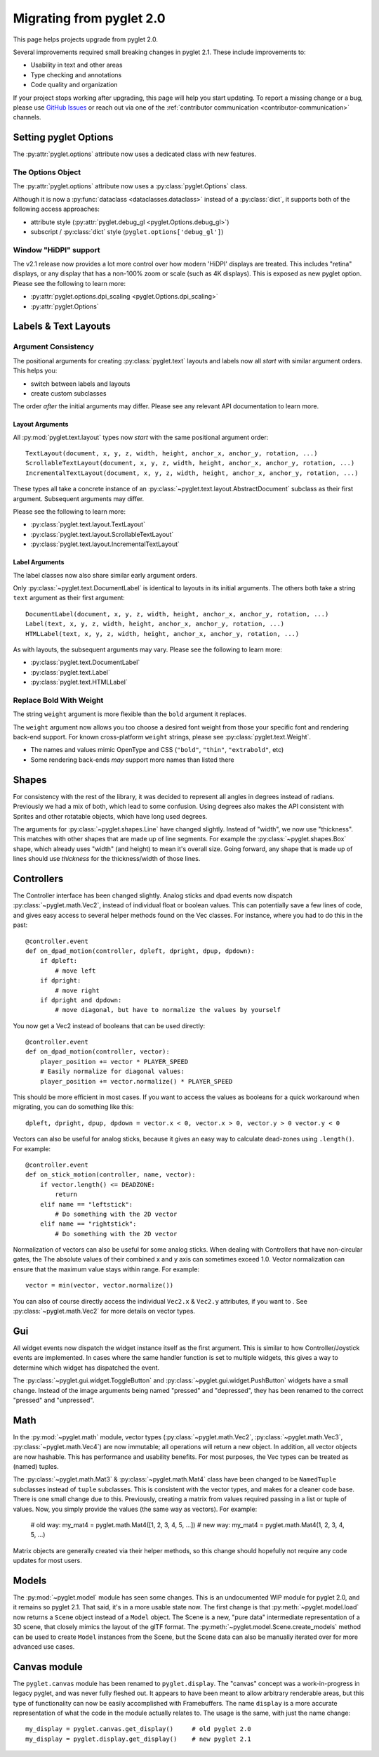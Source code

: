 .. _migration:

Migrating from pyglet 2.0
=========================
This page helps projects upgrade from pyglet 2.0.

Several improvements required small breaking changes in pyglet
2.1. These include improvements to:

* Usability in text and other areas
* Type checking and annotations
* Code quality and organization

If your project stops working after upgrading, this page
will help you start updating. To report a missing change
or a bug, please use `GitHub Issues`_ or reach out via one
of the :ref:`contributor communication <contributor-communication>`
channels.

.. _GitHub Issues: https://github.com/pyglet/pyglet/issues


Setting pyglet Options
----------------------

The :py:attr:`pyglet.options` attribute now uses a dedicated class with new features.

The Options Object
^^^^^^^^^^^^^^^^^^
The :py:attr:`pyglet.options` attribute now uses a :py:class:`pyglet.Options` class.

Although it is now a :py:func:`dataclass <dataclasses.dataclass>` instead of a
:py:class:`dict`, it supports both of the following access approaches:

* attribute style (:py:attr:`pyglet.debug_gl <pyglet.Options.debug_gl>`)
* subscript / :py:class:`dict` style (``pyglet.options['debug_gl']``)


Window "HiDPI" support
^^^^^^^^^^^^^^^^^^^^^^
The v2.1 release now provides a lot more control over how modern 'HiDPI' displays
are treated. This includes "retina" displays, or any display that has a non-100%
zoom or scale (such as 4K displays). This is exposed as new pyglet option. Please
see the following to learn more:

* :py:attr:`pyglet.options.dpi_scaling <pyglet.Options.dpi_scaling>`
* :py:attr:`pyglet.Options`


Labels & Text Layouts
---------------------

Argument Consistency
^^^^^^^^^^^^^^^^^^^^

The positional arguments for creating :py:class:`pyglet.text` layouts
and labels now all *start* with similar argument orders. This helps
you:

* switch between labels and layouts
* create custom subclasses

The order *after* the initial arguments may differ. Please see any
relevant API documentation to learn more.

Layout Arguments
""""""""""""""""
All :py:mod:`pyglet.text.layout` types now *start* with the same positional
argument order::

    TextLayout(document, x, y, z, width, height, anchor_x, anchor_y, rotation, ...)
    ScrollableTextLayout(document, x, y, z, width, height, anchor_x, anchor_y, rotation, ...)
    IncrementalTextLayout(document, x, y, z, width, height, anchor_x, anchor_y, rotation, ...)

These types all take a concrete instance of an
:py:class:`~pyglet.text.layout.AbstractDocument` subclass as their
first argument. Subsequent arguments may differ.

Please see the following to learn more:

* :py:class:`pyglet.text.layout.TextLayout`
* :py:class:`pyglet.text.layout.ScrollableTextLayout`
* :py:class:`pyglet.text.layout.IncrementalTextLayout`

Label Arguments
"""""""""""""""
The label classes now also share similar early argument orders.

Only :py:class:`~pyglet.text.DocumentLabel` is identical to layouts in
its initial arguments. The others both take a string ``text`` argument
as their first argument::

    DocumentLabel(document, x, y, z, width, height, anchor_x, anchor_y, rotation, ...)
    Label(text, x, y, z, width, height, anchor_x, anchor_y, rotation, ...)
    HTMLLabel(text, x, y, z, width, height, anchor_x, anchor_y, rotation, ...)

As with layouts, the subsequent arguments may vary. Please see the following
to learn more:

* :py:class:`pyglet.text.DocumentLabel`
* :py:class:`pyglet.text.Label`
* :py:class:`pyglet.text.HTMLLabel`


Replace Bold With Weight
^^^^^^^^^^^^^^^^^^^^^^^^

The string ``weight`` argument is more flexible than the ``bold`` argument it replaces.

The ``weight`` argument now allows you too choose a desired font weight from
those your specific font and rendering back-end support. For known cross-platform
``weight`` strings, please see :py:class:`pyglet.text.Weight`.

* The names and values mimic OpenType and CSS (``"bold"``, ``"thin"``, ``"extrabold"``, etc)
* Some rendering back-ends *may* support more names than listed there

Shapes
------
For consistency with the rest of the library, it was decided to represent
all angles in degrees instead of radians. Previously we had a mix of both,
which lead to some confusion. Using degrees also makes the API consistent
with Sprites and other rotatable objects, which have long used degrees.

The arguments for :py:class:`~pyglet.shapes.Line` have changed slightly.
Instead of "width", we now use "thickness". This matches with other shapes
that are made up of line segments. For example the :py:class:`~pyglet.shapes.Box`
shape, which already uses "width" (and height) to mean it's overall size.
Going forward, any shape that is made up of lines should use `thickness`
for the thickness/width of those lines.

Controllers
-----------
The Controller interface has been changed slightly. Analog sticks and dpad
events now dispatch :py:class:`~pyglet.math.Vec2`, instead of individual float
or boolean values. This can potentially save a few lines of code, and gives
easy access to several helper methods found on the Vec classes. For instance,
where you had to do this in the past::

    @controller.event
    def on_dpad_motion(controller, dpleft, dpright, dpup, dpdown):
        if dpleft:
            # move left
        if dpright:
            # move right
        if dpright and dpdown:
            # move diagonal, but have to normalize the values by yourself

You now get a Vec2 instead of booleans that can be used directly::

    @controller.event
    def on_dpad_motion(controller, vector):
        player_position += vector * PLAYER_SPEED
        # Easily normalize for diagonal values:
        player_position += vector.normalize() * PLAYER_SPEED

This should be more efficient in most cases. If you want to access the values
as booleans for a quick workaround when migrating, you can do something like this::

    dpleft, dpright, dpup, dpdown = vector.x < 0, vector.x > 0, vector.y > 0 vector.y < 0


Vectors can also be useful for analog sticks, because it gives an easy way to
calculate dead-zones using ``.length()``. For example::

    @controller.event
    def on_stick_motion(controller, name, vector):
        if vector.length() <= DEADZONE:
            return
        elif name == "leftstick":
            # Do something with the 2D vector
        elif name == "rightstick":
            # Do something with the 2D vector

Normalization of vectors can also be useful for some analog sticks. When dealing
with Controllers that have non-circular gates, the The absolute values of their
combined x and y axis can sometimes exceed 1.0. Vector normalization can ensure
that the maximum value stays within range. For example::

            vector = min(vector, vector.normalize())

You can also of course directly access the individual ``Vec2.x`` & ``Vec2.y`` attributes,
if you want to . See :py:class:`~pyglet.math.Vec2` for more details on vector types.

Gui
---
All widget events now dispatch the widget instance itself as the first argument.
This is similar to how Controller/Joystick events are implemented. In cases where
the same handler function is set to multiple widgets, this gives a way to determine
which widget has dispatched the event.

The :py:class:`~pyglet.gui.widget.ToggleButton` and :py:class:`~pyglet.gui.widget.PushButton`
widgets have a small change. Instead of the image arguments being named "pressed"
and "depressed", they has been renamed to the correct "pressed" and "unpressed".

Math
----
In the :py:mod:`~pyglet.math` module, vector types (:py:class:`~pyglet.math.Vec2`,
:py:class:`~pyglet.math.Vec3`, :py:class:`~pyglet.math.Vec4`) are now
immutable; all operations will return a new object. In addition, all vector objects
are now hashable. This has performance and usability benefits. For most purposes,
the Vec types can be treated as (named) tuples.

The :py:class:`~pyglet.math.Mat3` & :py:class:`~pyglet.math.Mat4` class have been
changed to be ``NamedTuple`` subclasses instead of ``tuple`` subclasses. This is
consistent with the vector types, and makes for a cleaner code base. There is one
small change due to this. Previously, creating a matrix from values required
passing in a list or tuple of values. Now, you simply provide the values (the same
way as vectors). For example:

    # old way:
    my_mat4 = pyglet.math.Mat4([1, 2, 3, 4, 5, ...])
    # new way:
    my_mat4 = pyglet.math.Mat4(1, 2, 3, 4, 5, ...)

Matrix objects are generally created via their helper methods, so this change should
hopefully not require any code updates for most users.

Models
------
The :py:mod:`~pyglet.model` module has seen some changes. This is an undocumented
WIP module for pyglet 2.0, and it remains so pyglet 2.1. That said, it's in a more
usable state now. The first change is that :py:meth:`~pyglet.model.load` now returns
a ``Scene`` object instead of a ``Model`` object. The Scene is a new, "pure data"
intermediate representation of a 3D scene, that closely mimics the layout of the glTF
format. The :py:meth:`~pyglet.model.Scene.create_models` method can be used to create
``Model`` instances from the Scene, but the Scene data can also be manually iterated
over for more advanced use cases.

Canvas module
-------------
The ``pyglet.canvas`` module has been renamed to ``pyglet.display``. The "canvas"
concept was a work-in-progress in legacy pyglet, and was never fully fleshed out.
It appears to have been meant to allow arbitrary renderable areas, but this type
of functionality can now be easily accomplished with Framebuffers. The name ``display``
is a more accurate representation of what the code in the module actually relates to.
The usage is the same, with just the name change::

    my_display = pyglet.canvas.get_display()     # old pyglet 2.0
    my_display = pyglet.display.get_display()    # new pyglet 2.1

